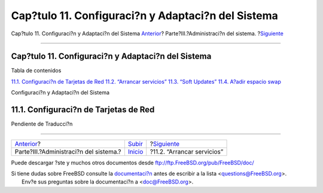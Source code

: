 ===================================================
Cap?tulo 11. Configuraci?n y Adaptaci?n del Sistema
===================================================

.. raw:: html

   <div class="navheader">

Cap?tulo 11. Configuraci?n y Adaptaci?n del Sistema
`Anterior <system-administration.html>`__?
Parte?III.?Administraci?n del sistema.
?\ `Siguiente <configtuning-starting-services.html>`__

--------------

.. raw:: html

   </div>

.. raw:: html

   <div class="chapter">

.. raw:: html

   <div class="titlepage" xmlns="">

.. raw:: html

   <div>

.. raw:: html

   <div>

Cap?tulo 11. Configuraci?n y Adaptaci?n del Sistema
---------------------------------------------------

.. raw:: html

   </div>

.. raw:: html

   </div>

.. raw:: html

   </div>

.. raw:: html

   <div class="toc">

.. raw:: html

   <div class="toc-title">

Tabla de contenidos

.. raw:: html

   </div>

`11.1. Configuraci?n de Tarjetas de
Red <config-tuning.html#config-network-setup>`__
`11.2. “Arrancar servicios” <configtuning-starting-services.html>`__
`11.3. “Soft Updates” <soft-updates.html>`__
`11.4. A?adir espacio swap <adding-swap-space.html>`__

.. raw:: html

   </div>

Configuraci?n y Adaptaci?n del Sistema

.. raw:: html

   <div class="sect1">

.. raw:: html

   <div class="titlepage" xmlns="">

.. raw:: html

   <div>

.. raw:: html

   <div>

11.1. Configuraci?n de Tarjetas de Red
--------------------------------------

.. raw:: html

   </div>

.. raw:: html

   </div>

.. raw:: html

   </div>

Pendiente de Traducci?n

.. raw:: html

   </div>

.. raw:: html

   </div>

.. raw:: html

   <div class="navfooter">

--------------

+----------------------------------------------+------------------------------------------+----------------------------------------------------------+
| `Anterior <system-administration.html>`__?   | `Subir <system-administration.html>`__   | ?\ `Siguiente <configtuning-starting-services.html>`__   |
+----------------------------------------------+------------------------------------------+----------------------------------------------------------+
| Parte?III.?Administraci?n del sistema.?      | `Inicio <index.html>`__                  | ?11.2. “Arrancar servicios”                              |
+----------------------------------------------+------------------------------------------+----------------------------------------------------------+

.. raw:: html

   </div>

Puede descargar ?ste y muchos otros documentos desde
ftp://ftp.FreeBSD.org/pub/FreeBSD/doc/

| Si tiene dudas sobre FreeBSD consulte la
  `documentaci?n <http://www.FreeBSD.org/docs.html>`__ antes de escribir
  a la lista <questions@FreeBSD.org\ >.
|  Env?e sus preguntas sobre la documentaci?n a <doc@FreeBSD.org\ >.
